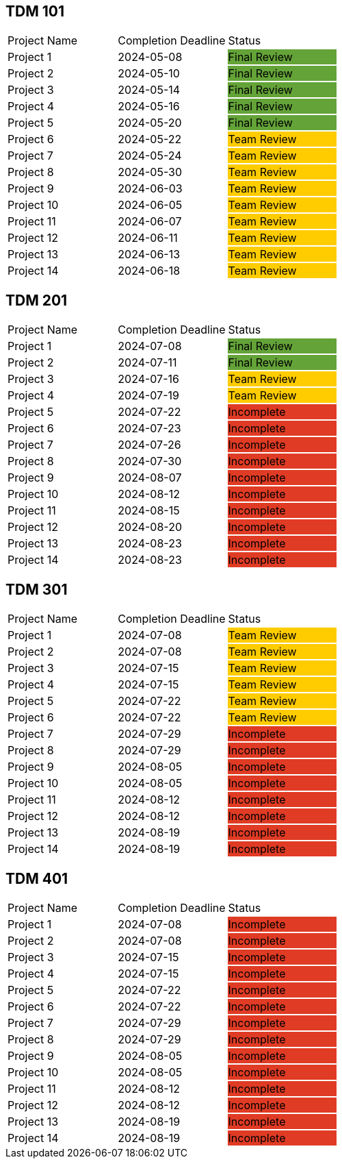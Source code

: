 // copy/paste these for project status as needed
// Incomplete   {set:cellbgcolor:#e03b24}
// Team Review  {set:cellbgcolor:#ffcc00}
// Final Review {set:cellbgcolor:#64a338}

## TDM 101
|===
| Project Name {set:cellbgcolor:} | Completion Deadline | Status
| Project 1  {set:cellbgcolor:} | 2024-05-08 | Final Review {set:cellbgcolor:#64a338}
| Project 2  {set:cellbgcolor:} | 2024-05-10 | Final Review {set:cellbgcolor:#64a338}
| Project 3  {set:cellbgcolor:} | 2024-05-14 | Final Review {set:cellbgcolor:#64a338}
| Project 4  {set:cellbgcolor:} | 2024-05-16 | Final Review {set:cellbgcolor:#64a338}
| Project 5  {set:cellbgcolor:} | 2024-05-20 | Final Review {set:cellbgcolor:#64a338}
| Project 6  {set:cellbgcolor:} | 2024-05-22 | Team Review  {set:cellbgcolor:#ffcc00}
| Project 7  {set:cellbgcolor:} | 2024-05-24 | Team Review  {set:cellbgcolor:#ffcc00}
| Project 8  {set:cellbgcolor:} | 2024-05-30 | Team Review  {set:cellbgcolor:#ffcc00}
| Project 9  {set:cellbgcolor:} | 2024-06-03 | Team Review  {set:cellbgcolor:#ffcc00}
| Project 10 {set:cellbgcolor:} | 2024-06-05 | Team Review  {set:cellbgcolor:#ffcc00}
| Project 11 {set:cellbgcolor:} | 2024-06-07 | Team Review  {set:cellbgcolor:#ffcc00}
| Project 12 {set:cellbgcolor:} | 2024-06-11 | Team Review  {set:cellbgcolor:#ffcc00}
| Project 13 {set:cellbgcolor:} | 2024-06-13 | Team Review  {set:cellbgcolor:#ffcc00}
| Project 14 {set:cellbgcolor:} | 2024-06-18 | Team Review  {set:cellbgcolor:#ffcc00}
|===
 
## TDM 201
|===
| Project Name {set:cellbgcolor:} | Completion Deadline | Status
| Project 1  {set:cellbgcolor:} | 2024-07-08 | Final Review {set:cellbgcolor:#64a338}
| Project 2  {set:cellbgcolor:} | 2024-07-11 | Final Review {set:cellbgcolor:#64a338}
| Project 3  {set:cellbgcolor:} | 2024-07-16 | Team Review  {set:cellbgcolor:#ffcc00}
| Project 4  {set:cellbgcolor:} | 2024-07-19 | Team Review  {set:cellbgcolor:#ffcc00}
| Project 5  {set:cellbgcolor:} | 2024-07-22 | Incomplete   {set:cellbgcolor:#e03b24}
| Project 6  {set:cellbgcolor:} | 2024-07-23 | Incomplete   {set:cellbgcolor:#e03b24}
| Project 7  {set:cellbgcolor:} | 2024-07-26 | Incomplete   {set:cellbgcolor:#e03b24}
| Project 8  {set:cellbgcolor:} | 2024-07-30 | Incomplete   {set:cellbgcolor:#e03b24}
| Project 9  {set:cellbgcolor:} | 2024-08-07 | Incomplete   {set:cellbgcolor:#e03b24}
| Project 10 {set:cellbgcolor:} | 2024-08-12 | Incomplete   {set:cellbgcolor:#e03b24}
| Project 11 {set:cellbgcolor:} | 2024-08-15 | Incomplete   {set:cellbgcolor:#e03b24}
| Project 12 {set:cellbgcolor:} | 2024-08-20 | Incomplete   {set:cellbgcolor:#e03b24}
| Project 13 {set:cellbgcolor:} | 2024-08-23 | Incomplete   {set:cellbgcolor:#e03b24}
| Project 14 {set:cellbgcolor:} | 2024-08-23 | Incomplete   {set:cellbgcolor:#e03b24}
|===

## TDM 301
|===
| Project Name {set:cellbgcolor:} | Completion Deadline | Status
| Project 1  {set:cellbgcolor:} | 2024-07-08 | Team Review  {set:cellbgcolor:#ffcc00}
| Project 2  {set:cellbgcolor:} | 2024-07-08 | Team Review  {set:cellbgcolor:#ffcc00}
| Project 3  {set:cellbgcolor:} | 2024-07-15 | Team Review  {set:cellbgcolor:#ffcc00}
| Project 4  {set:cellbgcolor:} | 2024-07-15 | Team Review  {set:cellbgcolor:#ffcc00}
| Project 5  {set:cellbgcolor:} | 2024-07-22 | Team Review  {set:cellbgcolor:#ffcc00}
| Project 6  {set:cellbgcolor:} | 2024-07-22 | Team Review  {set:cellbgcolor:#ffcc00}
| Project 7  {set:cellbgcolor:} | 2024-07-29 | Incomplete   {set:cellbgcolor:#e03b24}
| Project 8  {set:cellbgcolor:} | 2024-07-29 | Incomplete   {set:cellbgcolor:#e03b24}
| Project 9  {set:cellbgcolor:} | 2024-08-05 | Incomplete   {set:cellbgcolor:#e03b24}
| Project 10 {set:cellbgcolor:} | 2024-08-05 | Incomplete   {set:cellbgcolor:#e03b24}
| Project 11 {set:cellbgcolor:} | 2024-08-12 | Incomplete   {set:cellbgcolor:#e03b24}
| Project 12 {set:cellbgcolor:} | 2024-08-12 | Incomplete   {set:cellbgcolor:#e03b24}
| Project 13 {set:cellbgcolor:} | 2024-08-19 | Incomplete   {set:cellbgcolor:#e03b24}
| Project 14 {set:cellbgcolor:} | 2024-08-19 | Incomplete   {set:cellbgcolor:#e03b24}
|===

## TDM 401
|===
| Project Name {set:cellbgcolor:} | Completion Deadline | Status
| Project 1  {set:cellbgcolor:} | 2024-07-08 | Incomplete   {set:cellbgcolor:#e03b24}
| Project 2  {set:cellbgcolor:} | 2024-07-08 | Incomplete   {set:cellbgcolor:#e03b24}
| Project 3  {set:cellbgcolor:} | 2024-07-15 | Incomplete   {set:cellbgcolor:#e03b24}
| Project 4  {set:cellbgcolor:} | 2024-07-15 | Incomplete   {set:cellbgcolor:#e03b24}
| Project 5  {set:cellbgcolor:} | 2024-07-22 | Incomplete   {set:cellbgcolor:#e03b24}
| Project 6  {set:cellbgcolor:} | 2024-07-22 | Incomplete   {set:cellbgcolor:#e03b24}
| Project 7  {set:cellbgcolor:} | 2024-07-29 | Incomplete   {set:cellbgcolor:#e03b24}
| Project 8  {set:cellbgcolor:} | 2024-07-29 | Incomplete   {set:cellbgcolor:#e03b24}
| Project 9  {set:cellbgcolor:} | 2024-08-05 | Incomplete   {set:cellbgcolor:#e03b24}
| Project 10 {set:cellbgcolor:} | 2024-08-05 | Incomplete   {set:cellbgcolor:#e03b24}
| Project 11 {set:cellbgcolor:} | 2024-08-12 | Incomplete   {set:cellbgcolor:#e03b24}
| Project 12 {set:cellbgcolor:} | 2024-08-12 | Incomplete   {set:cellbgcolor:#e03b24}
| Project 13 {set:cellbgcolor:} | 2024-08-19 | Incomplete   {set:cellbgcolor:#e03b24}
| Project 14 {set:cellbgcolor:} | 2024-08-19 | Incomplete   {set:cellbgcolor:#e03b24}
|===